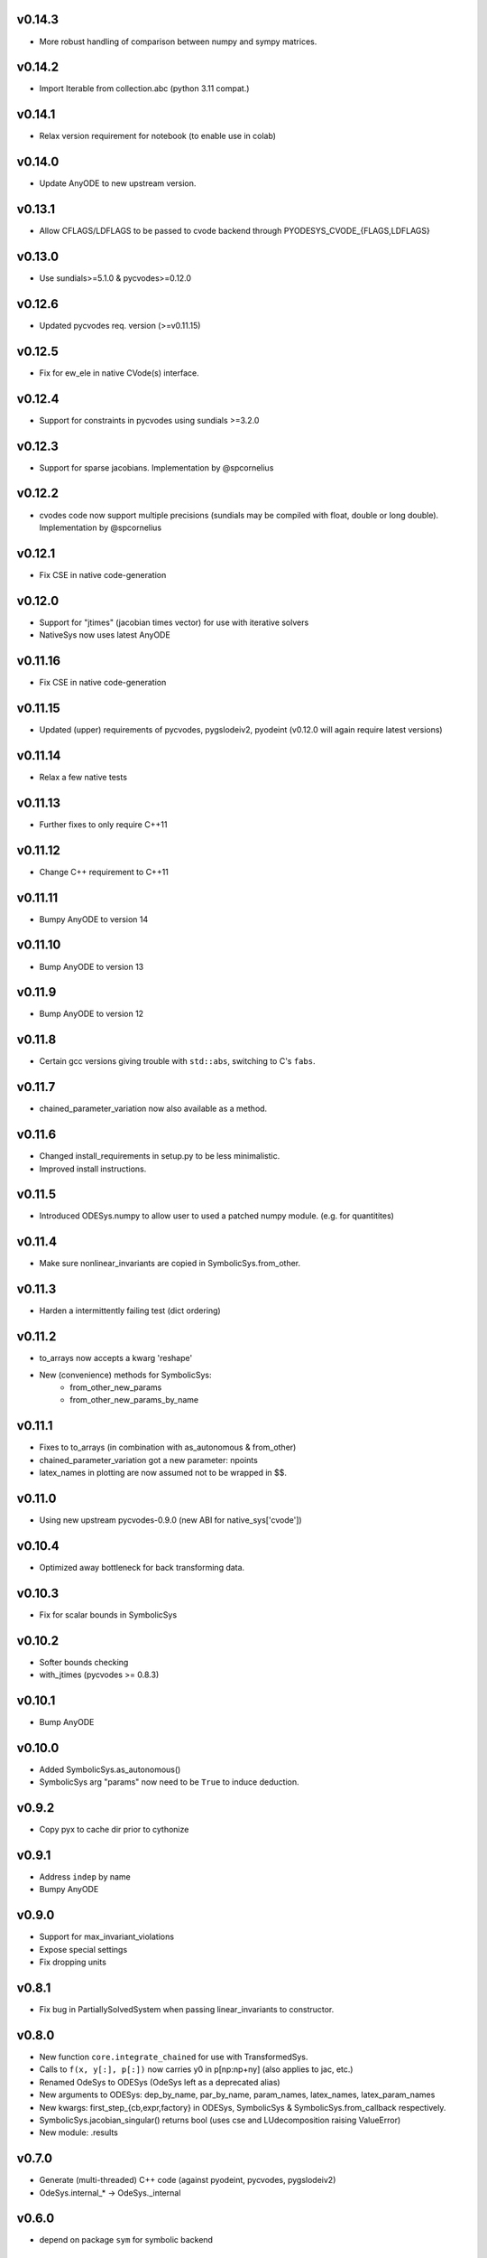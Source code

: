 v0.14.3
=======
- More robust handling of comparison between numpy and sympy matrices.

v0.14.2
=======
- Import Iterable from collection.abc (python 3.11 compat.)

v0.14.1
=======
- Relax version requirement for notebook (to enable use in colab)

v0.14.0
=======
- Update AnyODE to new upstream version.

v0.13.1
=======
- Allow CFLAGS/LDFLAGS to be passed to cvode backend through PYODESYS_CVODE_{FLAGS,LDFLAGS}

v0.13.0
=======
- Use sundials>=5.1.0 & pycvodes>=0.12.0

v0.12.6
=======
- Updated pycvodes req. version (>=v0.11.15)

v0.12.5
=======
- Fix for ew_ele in native CVode(s) interface.

v0.12.4
=======
- Support for constraints in pycvodes using sundials >=3.2.0

v0.12.3
=======
- Support for sparse jacobians. Implementation by @spcornelius

v0.12.2
=======
- cvodes code now support multiple precisions (sundials may be compiled with float, double or long double). Implementation by @spcornelius

v0.12.1
=======
- Fix CSE in native code-generation

v0.12.0
=======
- Support for "jtimes" (jacobian times vector) for use with iterative solvers
- NativeSys now uses latest AnyODE

v0.11.16
========
- Fix CSE in native code-generation

v0.11.15
========
- Updated (upper) requirements of pycvodes, pygslodeiv2, pyodeint (v0.12.0 will again require latest versions)

v0.11.14
========
- Relax a few native tests

v0.11.13
========
- Further fixes to only require C++11

v0.11.12
========
- Change C++ requirement to C++11

v0.11.11
========
- Bumpy AnyODE to version 14

v0.11.10
========
- Bump AnyODE to version 13

v0.11.9
=======
- Bump AnyODE to version 12

v0.11.8
=======
- Certain gcc versions giving trouble with ``std::abs``, switching to C's ``fabs``.

v0.11.7
=======
- chained_parameter_variation now also available as a method.

v0.11.6
=======
- Changed install_requirements in setup.py to be less minimalistic.
- Improved install instructions.

v0.11.5
=======
- Introduced ODESys.numpy to allow user to used a patched numpy module. (e.g. for quantitites)

v0.11.4
=======
- Make sure nonlinear_invariants are copied in SymbolicSys.from_other.

v0.11.3
=======
- Harden a intermittently failing test (dict ordering)

v0.11.2
=======
- to_arrays now accepts a kwarg 'reshape'
- New (convenience) methods for SymbolicSys:
    - from_other_new_params
    - from_other_new_params_by_name

v0.11.1
=======
- Fixes to to_arrays (in combination with as_autonomous & from_other)
- chained_parameter_variation got a new parameter: npoints
- latex_names in plotting are now assumed not to be wrapped in $$.

v0.11.0
=======
- Using new upstream pycvodes-0.9.0 (new ABI for native_sys['cvode'])

v0.10.4
=======
- Optimized away bottleneck for back transforming data.

v0.10.3
=======
- Fix for scalar bounds in SymbolicSys
  
v0.10.2
=======
- Softer bounds checking
- with_jtimes (pycvodes >= 0.8.3)

v0.10.1
=======
- Bump AnyODE

v0.10.0
=======
- Added SymbolicSys.as_autonomous()
- SymbolicSys arg "params" now need to be ``True`` to induce deduction.

v0.9.2
======
- Copy pyx to cache dir prior to cythonize

v0.9.1
======
- Address ``indep`` by name
- Bumpy AnyODE

v0.9.0
======
- Support for max_invariant_violations
- Expose special settings
- Fix dropping units

v0.8.1
======
- Fix bug in PartiallySolvedSystem when passing linear_invariants to constructor.

v0.8.0
======
- New function ``core.integrate_chained`` for use with TransformedSys.
- Calls to ``f(x, y[:], p[:])`` now carries y0 in p[np:np+ny] (also applies to jac, etc.)
- Renamed OdeSys to ODESys (OdeSys left as a deprecated alias)
- New arguments to ODESys: dep_by_name, par_by_name, param_names, latex_names, latex_param_names
- New kwargs: first_step_{cb,expr,factory} in ODESys, SymbolicSys & SymbolicSys.from_callback respectively.
- SymbolicSys.jacobian_singular() returns bool (uses cse and LUdecomposition raising ValueError)
- New module: .results

v0.7.0
======
- Generate (multi-threaded) C++ code (against pyodeint, pycvodes, pygslodeiv2)
- OdeSys.internal_* -> OdeSys._internal

v0.6.0
======
- depend on package ``sym`` for symbolic backend

v0.5.3
======
- minor fixes

v0.5.2
======
- from_callback now respects backend paramter (e.g. ``math`` or ``sympy``)

v0.5.1
======
- Added SymbolicSys.analytic_stiffness
- Allow chaining pre-/post-processors in TransformedSys
- Make PartiallySolvedSys more general (allow use dependent variable)
- Better choice of first_step when not specified (still arbitrary though)
- Documentation fixes
- SymbolicSys got a new classmethod: from_other

v0.5.0
======
- OdeSys.solve() changed signature: first arg "solver" moved to kwargs and
  renamed "integrator". Default of None assumed (inspects $PYODESYS_INTEGRATOR)
- OdeSys.integrate_* renamed ``_integrate_*`` (only for internal use).
- Info dict from integrate() keys renamed (for consistency with pyneqsys):
    - nrhs -> nfev
    - njac -> njev
    - internal_xout (new)
    - internal_yout (new)

v0.4.0
======
- SymbolicSys not available directly from pyodesys (but from pyodesys.symbolic)
- OdeSys.integrate_* documented as private (internal).
- symbolic.PartiallySolvedSystem added
- multiple (chained) pre and postprocessors supported
- stiffness may be inspected retroactively (ratio biggest/smallest eigenvalue 
  of the jacobian matrix).

v0.3.0
======
- OdeSys.integrate* methods now return a tuple: (xout, yout, info-dict)
  currently there are no guarantees about the exact contents of the info-dict.
- signature of callbacks of rhs and jac in OdeSys are now:
      (t, y_arr, param_arr) -> f_arr
- two new methods: adaptive and predefined (incl. tests)
- Support roots
- Refactor plot_result (interpolation now available)
- Make Matrix class optional
- Added force_predefined kwarg to integrate()
- Fix bug in symmetricsys().from_callback()
- New upstream versions of pyodeint, pycvodes and pygslodeiv2
- Tweak tests of pycvodes backend for new upstream
- New example

v0.2.0
======
- New OdeSys class factory: symmetricsys for symmetric transformations
- Breaking change (for consistency with symneqsys): (lband, uband) -> band
- New convenience method: OdeSys.plot_result

v0.1.2
======
- added util.check_transforms

v0.1.1
======
- Variable transformations supported
- Only require sympy, numpy and scipy in requirements.txt

v0.1
====
- support for scipy, pyodeint, pygslodeiv2, pycvodes
